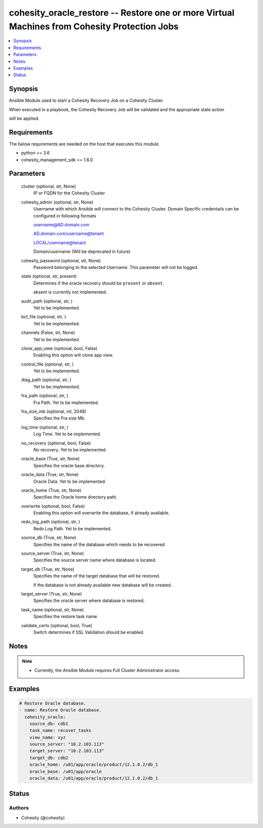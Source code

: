 .. _cohesity_oracle_restore_module:


cohesity_oracle_restore -- Restore one or more Virtual Machines from Cohesity Protection Jobs
=============================================================================================

.. contents::
   :local:
   :depth: 1


Synopsis
--------

Ansible Module used to start a Cohesity Recovery Job on a Cohesity Cluster.

When executed in a playbook, the Cohesity Recovery Job will be validated and the appropriate state action

will be applied.



Requirements
------------
The below requirements are needed on the host that executes this module.

- python >= 3.6
- cohesity_management_sdk >= 1.6.0



Parameters
----------

  cluster (optional, str, None)
    IP or FQDN for the Cohesity Cluster


  cohesity_admin (optional, str, None)
    Username with which Ansible will connect to the Cohesity Cluster. Domain Specific credentails can be configured in following formats

    username@AD.domain.com

    AD.domain.com/username@tenant

    LOCAL/username@tenant

    Domain/username (Will be deprecated in future)


  cohesity_password (optional, str, None)
    Password belonging to the selected Username.  This parameter will not be logged.


  state (optional, str, present)
    Determines if the oracle recovery should be ``present`` or ``absent``.

    absent is currently not implemented.


  audit_path (optional, str, )
    Yet to be implemented.


  bct_file (optional, str, )
    Yet to be implemented.


  channels (False, str, None)
    Yet to be implemented.


  clone_app_view (optional, bool, False)
    Enabling this option will clone app view.


  control_file (optional, str, )
    Yet to be implemented.


  diag_path (optional, str, )
    Yet to be implemented.


  fra_path (optional, str, )
    Fra Path.  Yet to be implemented.


  fra_size_mb (optional, int, 2048)
    Specifies the Fra size Mb.


  log_time (optional, str, )
    Log Time. Yet to be implemented.


  no_recovery (optional, bool, False)
    No recovery. Yet to be implemented.


  oracle_base (True, str, None)
    Specifies the oracle base directory.


  oracle_data (True, str, None)
    Oracle Data. Yet to be implemented.


  oracle_home (True, str, None)
    Specifies the Oracle home directory path.


  overwrite (optional, bool, False)
    Enabling this option will overwrite the database, if already available.


  redo_log_path (optional, str, )
    Redo Log Path. Yet to be implemented.


  source_db (True, str, None)
    Specifies the name of the database which needs to be recovered.


  source_server (True, str, None)
    Specifies the source server name where database is located.


  target_db (True, str, None)
    Specifies the name of the target database that will be restored.

    If the database is not already available new database will be created.


  target_server (True, str, None)
    Specifies the oracle server where database is restored.


  task_name (optional, str, None)
    Specifies the restore task name


  validate_certs (optional, bool, True)
    Switch determines if SSL Validation should be enabled.





Notes
-----

.. note::
   - Currently, the Ansible Module requires Full Cluster Administrator access.




Examples
--------

.. code-block:: yaml+jinja

    
    # Restore Oracle database.
    - name: Restore Oracle database.
      cohesity_oracle:
        source_db: cdb1
        task_name: recover_tasks
        view_name: xyz
        source_server: "10.2.103.113"
        target_server: "10.2.103.113"
        target_db: cdb2
        oracle_home: /u01/app/oracle/product/12.1.0.2/db_1
        oracle_base: /u01/app/oracle
        oracle_data: /u01/app/oracle/product/12.1.0.2/db_1






Status
------





Authors
~~~~~~~

- Cohesity (@cohesity)

